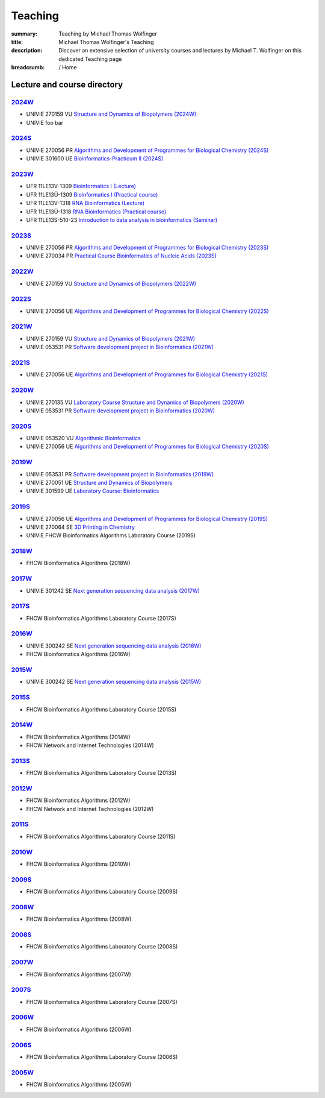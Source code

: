 Teaching
########
:summary: Teaching by Michael Thomas Wolfinger
:title: Michael Thomas Wolfinger's Teaching
:description: Discover an extensive selection of university courses and lectures by Michael T. Wolfinger on this dedicated Teaching page

:breadcrumb: / Home

.. container:: m-row

  .. container:: m-col-l-12  m-container-inflatable

      .. raw:: html

          <span class="m-landing-text">
          I'm passionate about sharing knowledge in the fields of bioinformatics and chemistry. Here is a compilation of the courses that I have given over the past years at renowned academic institutions like the <a href="http://www.univie.ac.at">University of Vienna</a> (UNIVIE), <a  href="http://uni-freiburg.de">Albert-Ludwigs-University Freiburg</a> (UFR), and <a href="http://fh-campuswien.ac.at">University of Applied Sciences Vienna - Fachhochschule Campus Wien</a> (FHCW).
          </span>


Lecture and course directory
============================

`2024W`_
--------

- UNIVIE 270159 VU `Structure and Dynamics of Biopolymers (2024W) <https://ufind.univie.ac.at/en/course.html?lv=270159&semester=2024W>`_
- UNIVIE foo bar

`2024S`_
--------

- UNIVIE 270056 PR `Algorithms and Development of Programmes for Biological Chemistry (2024S) <https://ufind.univie.ac.at/en/course.html?lv=270056&semester=2024S>`_
- UNIVIE 301600 UE `Bioinformatics-Practicum II (2024S) <https://ufind.univie.ac.at/en/course.html?lv=301600&semester=2024S>`_


`2023W`_
--------

- UFR 11LE13V-1309 `Bioinformatics I (Lecture) <https://campus.uni-freiburg.de:443/qisserver/pages/startFlow.xhtml?_flowId=detailView-flow&unitId=3353&periodId=2481&navigationPosition=studiesOffered,searchCourses>`_
- UFR 11LE13Ü-1309 `Bioinformatics I (Practical course) <https://campus.uni-freiburg.de:443/qisserver/pages/startFlow.xhtml?_flowId=detailView-flow&unitId=3354&periodId=2481&navigationPosition=studiesOffered,searchCourses>`_
- UFR 11LE13V-1318 `RNA Bioinformatics (Lecture) <https://campus.uni-freiburg.de:443/qisserver/pages/startFlow.xhtml?_flowId=detailView-flow&unitId=3659&periodId=2481&navigationPosition=studiesOffered,searchCourses>`_
- UFR 11LE13Ü-1318 `RNA Bioinformatics (Practical course) <https://campus.uni-freiburg.de:443/qisserver/pages/startFlow.xhtml?_flowId=detailView-flow&unitId=3660&periodId=2481>`_
- UFR 11LE13S-510-23 `Introduction to data analysis in bioinformatics (Seminar) <https://campus.uni-freiburg.de:443/qisserver/pages/startFlow.xhtml?_flowId=detailView-flow&unitId=116852&periodId=2481&navigationPosition=studiesOffered,searchCourses>`_

`2023S`_
--------

- UNIVIE 270056 PR `Algorithms and Development of Programmes for Biological Chemistry (2023S) <https://ufind.univie.ac.at/en/course.html?lv=270056&semester=2023S>`_
- UNIVIE 270034 PR `Practical Course Bioinformatics of Nucleic Acids (2023S) <https://ufind.univie.ac.at/en/course.html?lv=270034&semester=2023S>`_

`2022W`_
--------

- UNIVIE 270159 VU `Structure and Dynamics of Biopolymers (2022W) <https://ufind.univie.ac.at/en/course.html?lv=270159&semester=2022W>`_

`2022S`_
--------

- UNIVIE 270056 UE `Algorithms and Development of Programmes for Biological Chemistry (2022S) <https://ufind.univie.ac.at/en/course.html?lv=270056&semester=2022S>`_

`2021W`_
--------

- UNIVIE 270159 VU `Structure and Dynamics of Biopolymers (2021W) <https://ufind.univie.ac.at/en/course.html?lv=270159&semester=2021W>`_
- UNIVIE 053531 PR `Software development project in Bioinformatics (2021W) <https://ufind.univie.ac.at/en/course.html?lv=053531&semester=2021W>`_

`2021S`_
--------

- UNIVIE 270056 UE `Algorithms and Development of Programmes for Biological Chemistry (2021S) <https://ufind.univie.ac.at/en/course.html?lv=270056&semester=2021S>`_

`2020W`_
--------

- UNIVIE 270135 VU `Laboratory Course Structure and Dynamics of Biopolymers (2020W) <https://ufind.univie.ac.at/en/course.html?lv=270135&semester=2020W>`_
- UNIVIE 053531 PR `Software development project in Bioinformatics (2020W) <https://ufind.univie.ac.at/en/course.html?lv=053531&semester=2020W>`_

`2020S`_
--------

- UNIVIE 053520 VU `Algorithmic Bioinformatics <https://ufind.univie.ac.at/en/course.html?lv=053520&semester=2020S>`_
- UNIVIE 270056 UE `Algorithms and Development of Programmes for Biological Chemistry (2020S) <https://ufind.univie.ac.at/en/course.html?lv=270056&semester=2020S>`_

`2019W`_
--------

- UNIVIE 053531 PR `Software development project in Bioinformatics (2019W) <https://ufind.univie.ac.at/en/course.html?lv=053531&semester=2019W>`_
- UNIVIE 270051 UE `Structure and Dynamics of Biopolymers <https://ufind.univie.ac.at/en/course.html?lv=270051&semester=2019W>`_
- UNIVIE 301599 UE `Laboratory Course: Bioinformatics <https://ufind.univie.ac.at/en/course.html?lv=301599&semester=2019W>`_

`2019S`_
--------

- UNIVIE 270056 UE `Algorithms and Development of Programmes for Biological Chemistry (2019S) <https://ufind.univie.ac.at/en/course.html?lv=270056&semester=2019S>`_
- UNIVIE 270064 SE `3D Printing in Chemistry <https://ufind.univie.ac.at/en/course.html?lv=270064&semester=2019S>`_
- UNIVIE FHCW Bioinformatics Algorithms Laboratory Course (2019S)

`2018W`_
--------

- FHCW Bioinformatics Algorithms (2018W)


`2017W`_
--------
- UNIVIE 301242 SE `Next generation sequencing data analysis (2017W) <https://ufind.univie.ac.at/en/course.html?lv=301242&semester=2017W>`_

`2017S`_
--------

- FHCW Bioinformatics Algorithms Laboratory Course (2017S)


`2016W`_
--------

- UNIVIE 300242 SE `Next generation sequencing data analysis (2016W) <https://ufind.univie.ac.at/en/course.html?lv=300242&semester=2016W>`_
- FHCW Bioinformatics Algorithms (2016W)

`2015W`_
--------

- UNIVIE 300242 SE `Next generation sequencing data analysis (2015W) <https://ufind.univie.ac.at/en/course.html?lv=300242&semester=2015W>`_

`2015S`_
--------

- FHCW Bioinformatics Algorithms Laboratory Course (2015S)


`2014W`_
--------

- FHCW Bioinformatics Algorithms (2014W)
- FHCW Network and Internet Technologies (2014W)

`2013S`_
--------

- FHCW Bioinformatics Algorithms Laboratory Course (2013S)

`2012W`_
--------

- FHCW Bioinformatics Algorithms (2012W)
- FHCW Network and Internet Technologies (2012W)

`2011S`_
--------

- FHCW Bioinformatics Algorithms Laboratory Course (2011S)

`2010W`_
--------

- FHCW Bioinformatics Algorithms (2010W)

`2009S`_
--------

- FHCW Bioinformatics Algorithms Laboratory Course (2009S)

`2008W`_
--------

- FHCW Bioinformatics Algorithms (2008W)


`2008S`_
--------

- FHCW Bioinformatics Algorithms Laboratory Course (2008S)

`2007W`_
--------

- FHCW Bioinformatics Algorithms (2007W)

`2007S`_
--------

- FHCW Bioinformatics Algorithms Laboratory Course (2007S)

`2006W`_
--------

- FHCW Bioinformatics Algorithms (2006W)


`2006S`_
--------

- FHCW Bioinformatics Algorithms Laboratory Course (2006S)

`2005W`_
--------

- FHCW Bioinformatics Algorithms (2005W)
